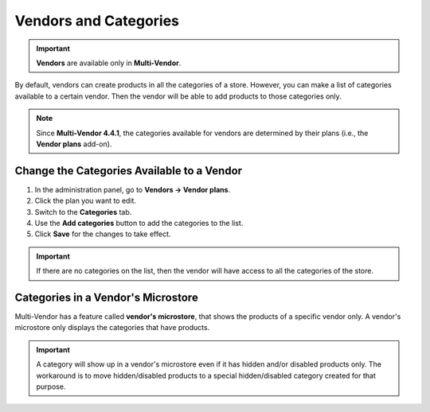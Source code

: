 **********************
Vendors and Categories
**********************

.. important::

    **Vendors** are available only in **Multi-Vendor**.

By default, vendors can create products in all the categories of a store. However, you can make a list of categories available to a certain vendor. Then the vendor will be able to add products to those categories only.

.. note::

    Since **Multi-Vendor 4.4.1**, the categories available for vendors are determined by their plans (i.e., the **Vendor plans** add-on).

===========================================
Change the Categories Available to a Vendor
===========================================

1. In the administration panel, go to **Vendors → Vendor plans**.

2. Click the plan you want to edit.

3. Switch to the **Categories** tab.

4. Use the **Add categories** button to add the categories to the list.

5. Click **Save** for the changes to take effect.

.. important::

    If there are no categories on the list, then the vendor will have access to all the categories of the store.

.. image:: img/all_categories.png
    :align: center
    :alt: If you don't specify what categories a vendor has access to, then the vendor will be able to create products in all the categories of your store.

===================================
Categories in a Vendor's Microstore
===================================

Multi-Vendor has a feature called **vendor's microstore**, that shows the products of a specific vendor only. A vendor's microstore only displays the categories that have products.

.. important::

    A category will show up in a vendor's microstore even if it has hidden and/or disabled products only. The workaround is to move hidden/disabled products to a special hidden/disabled category created for that purpose.

.. image:: img/empty_category.png
    :align: center
    :alt: The categories will appear in vendor's microstore even if all the products are hidden or disabled.
